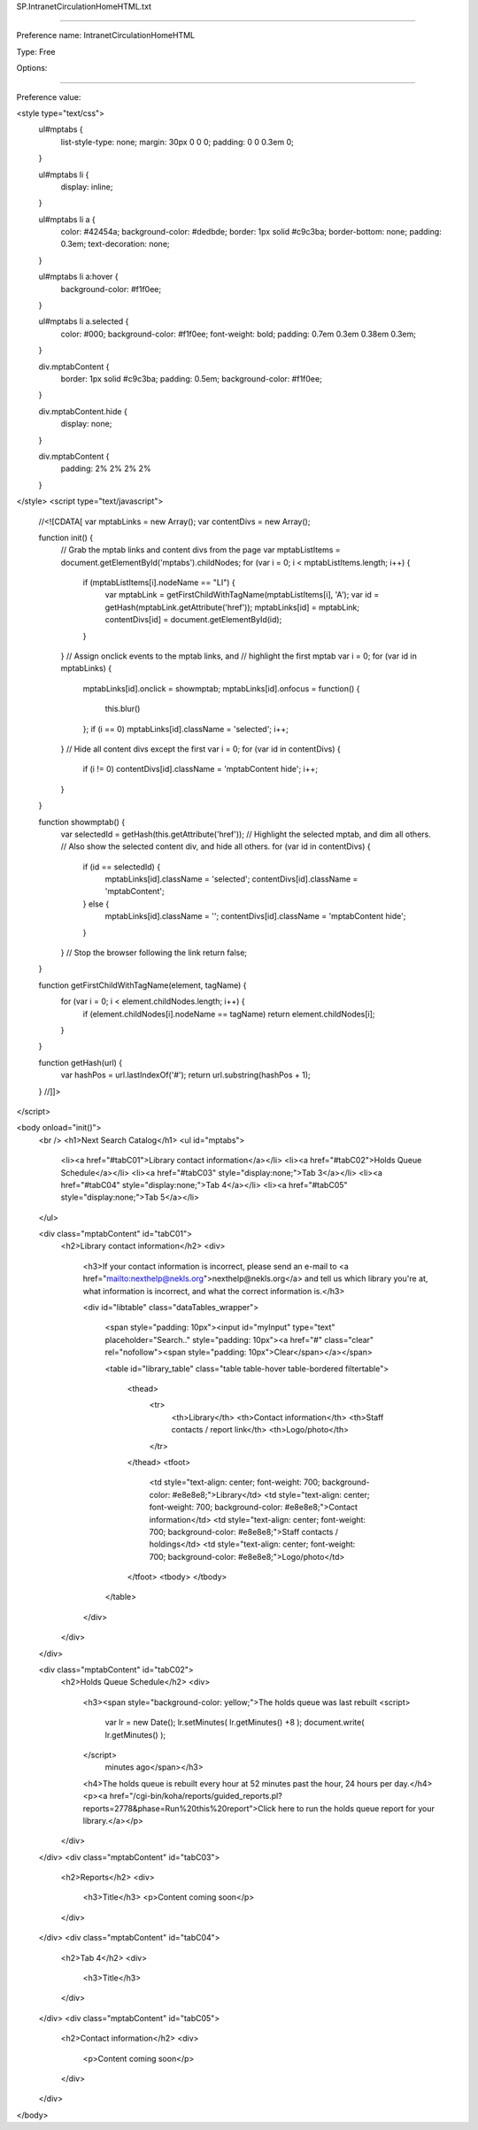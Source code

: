 SP.IntranetCirculationHomeHTML.txt

----------

Preference name: IntranetCirculationHomeHTML

Type: Free

Options: 

----------

Preference value: 



<style type="text/css">
  ul#mptabs {
    list-style-type: none;
    margin: 30px 0 0 0;
    padding: 0 0 0.3em 0;
  }

  ul#mptabs li {
    display: inline;
  }

  ul#mptabs li a {
    color: #42454a;
    background-color: #dedbde;
    border: 1px solid #c9c3ba;
    border-bottom: none;
    padding: 0.3em;
    text-decoration: none;
  }

  ul#mptabs li a:hover {
    background-color: #f1f0ee;
  }

  ul#mptabs li a.selected {
    color: #000;
    background-color: #f1f0ee;
    font-weight: bold;
    padding: 0.7em 0.3em 0.38em 0.3em;
  }

  div.mptabContent {
    border: 1px solid #c9c3ba;
    padding: 0.5em;
    background-color: #f1f0ee;
  }

  div.mptabContent.hide {
    display: none;
  }

  div.mptabContent {
    padding: 2% 2% 2% 2%
  }
</style>
<script type="text/javascript">
  //<![CDATA[
  var mptabLinks = new Array();
  var contentDivs = new Array();

  function init() {
    // Grab the mptab links and content divs from the page
    var mptabListItems = document.getElementById('mptabs').childNodes;
    for (var i = 0; i < mptabListItems.length; i++) {
      if (mptabListItems[i].nodeName == "LI") {
        var mptabLink = getFirstChildWithTagName(mptabListItems[i], 'A');
        var id = getHash(mptabLink.getAttribute('href'));
        mptabLinks[id] = mptabLink;
        contentDivs[id] = document.getElementById(id);
      }
    }
    // Assign onclick events to the mptab links, and
    // highlight the first mptab
    var i = 0;
    for (var id in mptabLinks) {
      mptabLinks[id].onclick = showmptab;
      mptabLinks[id].onfocus = function() {
        this.blur()
      };
      if (i == 0) mptabLinks[id].className = 'selected';
      i++;
    }
    // Hide all content divs except the first
    var i = 0;
    for (var id in contentDivs) {
      if (i != 0) contentDivs[id].className = 'mptabContent hide';
      i++;
    }
  }

  function showmptab() {
    var selectedId = getHash(this.getAttribute('href'));
    // Highlight the selected mptab, and dim all others.
    // Also show the selected content div, and hide all others.
    for (var id in contentDivs) {
      if (id == selectedId) {
        mptabLinks[id].className = 'selected';
        contentDivs[id].className = 'mptabContent';
      } else {
        mptabLinks[id].className = '';
        contentDivs[id].className = 'mptabContent hide';
      }
    }
    // Stop the browser following the link
    return false;
  }

  function getFirstChildWithTagName(element, tagName) {
    for (var i = 0; i < element.childNodes.length; i++) {
      if (element.childNodes[i].nodeName == tagName) return element.childNodes[i];
    }
  }

  function getHash(url) {
    var hashPos = url.lastIndexOf('#');
    return url.substring(hashPos + 1);
  }
  //]]>
</script>

<body onload="init()">
  <br />
  <h1>Next Search Catalog</h1>
  <ul id="mptabs">
    <li><a href="#tabC01">Library contact information</a></li>
    <li><a href="#tabC02">Holds Queue Schedule</a></li>
    <li><a href="#tabC03" style="display:none;">Tab 3</a></li>
    <li><a href="#tabC04" style="display:none;">Tab 4</a></li>
    <li><a href="#tabC05" style="display:none;">Tab 5</a></li>
  </ul>

  <div class="mptabContent" id="tabC01">
    <h2>Library contact information</h2>
    <div>
      <h3>If your contact information is incorrect, please send an e-mail to <a href="mailto:nexthelp@nekls.org">nexthelp@nekls.org</a> and tell us which library you're at, what information is incorrect, and what the correct information is.</h3>

      <div id="libtable" class="dataTables_wrapper">

        
        
        <span style="padding: 10px"><input id="myInput" type="text" placeholder="Search.." style="padding: 10px"><a href="#" class="clear" rel="nofollow"><span style="padding: 10px">Clear</span></a></span>
        
        <table id="library_table" class="table table-hover table-bordered filtertable">
          
       
          <thead>
            <tr>
              <th>Library</th>
              <th>Contact information</th>
              <th>Staff contacts / report link</th>
              <th>Logo/photo</th>
            </tr>
          </thead>
          <tfoot>
            <td style="text-align: center; font-weight: 700; background-color: #e8e8e8;">Library</td>
            <td style="text-align: center; font-weight: 700; background-color: #e8e8e8;">Contact information</td>
            <td style="text-align: center; font-weight: 700; background-color: #e8e8e8;">Staff contacts / holdings</td>
            <td style="text-align: center; font-weight: 700; background-color: #e8e8e8;">Logo/photo</td>
          </tfoot>  
          <tbody>
          </tbody>
        </table>
      </div>
      
    </div>
  </div>


  <div class="mptabContent" id="tabC02">
    <h2>Holds Queue Schedule</h2>
    <div>
      <h3><span style="background-color: yellow;">The holds queue was last rebuilt 
      <script>
         var lr = new Date();
         lr.setMinutes( lr.getMinutes() +8 );
         document.write( lr.getMinutes() );
      </script>
       minutes ago</span></h3>
      <h4>The holds queue is rebuilt every hour at 52 minutes past the hour, 24 hours per day.</h4>
      <p><a href="/cgi-bin/koha/reports/guided_reports.pl?reports=2778&phase=Run%20this%20report">Click here to run the holds queue report for your library.</a></p>

    </div>
  </div>
  <div class="mptabContent" id="tabC03">
    <h2>Reports</h2>
    <div>
      <h3>Title</h3>
      <p>Content coming soon</p>
      

      
    </div>
  </div>
  <div class="mptabContent" id="tabC04">
    <h2>Tab 4</h2>
    <div>
      <h3>Title</h3>
      


    </div>
  </div>
  <div class="mptabContent" id="tabC05">
    <h2>Contact information</h2>
    <div>
      <p>Content coming soon</p>
    </div>
  </div>
</body>


























